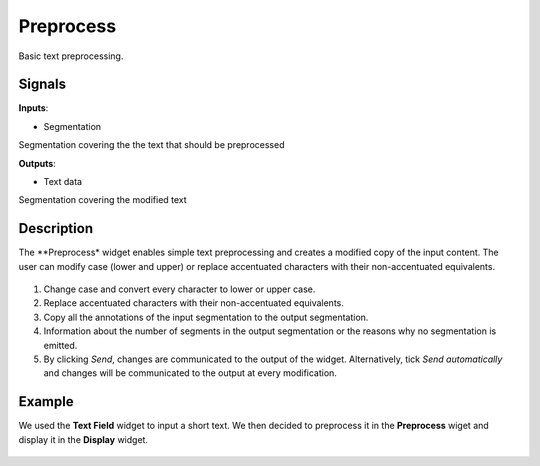 Preprocess
==========

.. figure:: icons/preprocess.png

Basic text preprocessing.

Signals
-------

**Inputs**:

-  Segmentation

Segmentation covering the the text that should be preprocessed

**Outputs**:

-  Text data

Segmentation covering the modified text

Description
-----------

The **Preprocess* widget enables simple text preprocessing and creates a modified copy of the input content. The user can modify case (lower and upper) or replace accentuated characters with their non-accentuated equivalents.

.. figure:: images/preprocess-stamped.png

1. Change case and convert every character to lower or upper case.

2. Replace accentuated characters with their non-accentuated equivalents. 

3. Copy all the annotations of the input segmentation to the output segmentation. 

4. Information about the number of segments in the output segmentation or the reasons why no segmentation is emitted.

5. By clicking *Send*, changes are communicated to the output of the widget. Alternatively, tick *Send automatically* and changes will be communicated to the output at every modification. 

Example
-------

We used the **Text Field** widget to input a short text. We then decided to preprocess it in the **Preprocess** wiget and display it in the **Display** widget.

.. figure:: images/preprocess-example.png